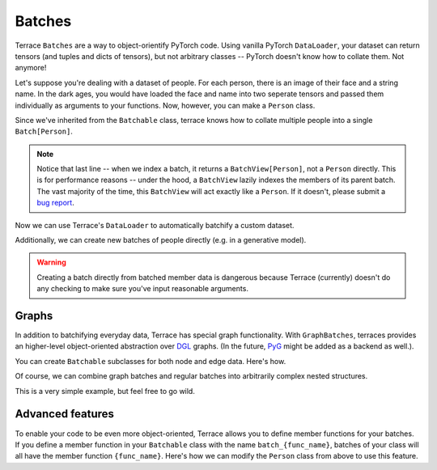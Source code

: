 .. _Batches:

Batches
========

.. jupyter-execute::
    :hide-code:
    
    import os
    import sys
    sys.path.insert(0, os.path.abspath(os.path.join('..', 'src')))

Terrace ``Batches`` are a way to object-orientify PyTorch code. Using vanilla
PyTorch ``DataLoader``, your dataset can return tensors (and tuples and dicts of tensors),
but not arbitrary classes -- PyTorch doesn't know how to collate them. Not anymore!

Let's suppose you're dealing with a dataset of people. For each person, there is
an image of their face and a string name. In the dark ages, you would have loaded
the face and name into two seperate tensors and passed them individually as arguments
to your functions. Now, however, you can make a ``Person`` class.

.. jupyter-execute::

    import torch
    import terrace as ter

    MAX_NAME_LEN = 128
    IMG_SIZE = 256
    class Person(ter.Batchable):
        
        face: torch.Tensor
        name: torch.Tensor
        
        def __init__(self): # fake person data
            self.face = torch.zeros((3, IMG_SIZE, IMG_SIZE))
            self.name = torch.zeros((MAX_NAME_LEN,))

Since we've inherited from the ``Batchable`` class, terrace knows how to collate
multiple people into a single ``Batch[Person]``.

.. jupyter-execute::

    dave = Person()
    rhonda = Person()
    batch = ter.collate([dave, rhonda])
    print(batch)

    # Batches have a length and can be indexed, just like lists
    print(len(batch))
    
    # But you can also access their (batched) members, just like
    # objects of the original class
    print(dave.name.shape)
    print(batch.name.shape) # notice the extra batch dimension
    
    print(batch[0]) # un-batchification

.. note::

    Notice that last line -- when we index a batch, it returns a ``BatchView[Person]``,
    not a ``Person`` directly. This is for performance reasons -- under the hood,
    a ``BatchView`` lazily indexes the members of its parent batch. The vast majority
    of the time, this ``BatchView`` will act exactly like a ``Person``. If it doesn't,
    please submit a `bug report <https://github.com/mixarcid/terrace/issues/new>`_.

Now we can use Terrace's ``DataLoader`` to automatically batchify a 
custom dataset.

.. jupyter-execute::

    class PersonDataset(torch.utils.data.Dataset):
        
        def __len__(self):
            return 16
        
        def __getitem__(self, index):
            return Person()
        
    batch_size = 8
    dataset = PersonDataset()
    loader = ter.DataLoader(dataset, batch_size=batch_size)
    for batch in loader:
        print(batch)

Additionally, we can create new batches of people directly (e.g. in a generative
model).

.. jupyter-execute::

    batch = ter.Batch(Person,
                      face=torch.zeros((batch_size, 3, IMG_SIZE, IMG_SIZE)),
                      name=torch.zeros((batch_size, MAX_NAME_LEN)))
    print(batch)

.. warning::

    Creating a batch directly from batched member data is dangerous because 
    Terrace (currently) doesn't do any checking to make sure you've input 
    reasonable arguments.


+++++++++++++++
Graphs
+++++++++++++++

In addition to batchifying everyday data, Terrace has special graph functionality.
With ``GraphBatches``, terraces provides an higher-level object-oriented abstraction
over `DGL <https://www.dgl.ai/>`_ graphs. (In the future, `PyG <https://pyg.org/>`_
might be added as a backend as well.).

You can create ``Batchable`` subclasses for both node and edge data. Here's how.

.. jupyter-execute::

    class Atom(ter.Batchable):

        # let's suppose atoms have a 3D position
        # and an atomic mass

        position: torch.Tensor
        mass: torch.Tensor

        def __init__(self):
            """ Fill with dummy data """
            self.position = torch.zeros((3,))
            self.mass = torch.zeros((1,))

    class Bond(ter.Batchable):

        order: torch.Tensor

        def __init__(self):
            self.order = torch.zeros((1,))

    # to create a Terrace graph, we need the node data, edge indexes,
    # and (optionally) edge data
    ndata = [ Atom(), Atom(), Atom() ]
    edges = [ (0, 1), (0, 2)]
    edata = [ Bond(), Bond() ]

    mol = ter.Graph(ndata, edges, edata)
    print(mol)

    # we can access their node and edge data batches with ndata and edata
    print(mol.ndata)
    print(mol.edata)

    # If we want, we can also get the underlying DGL graph.
    # This is necessary when we want to create wrapper modules
    # for the DGL model classes
    print(mol.dgl())

Of course, we can combine graph batches and regular batches into arbitrarily
complex nested structures.

.. jupyter-execute::

    class MolAndData(ter.Batchable):

        # all Batchable classes are dataclasses,
        # so we don't actually need a constructor

        mol: ter.Graph[Atom, Bond]
        data: torch.Tensor

    data = torch.zeros((8,))
    mol_and_data = MolAndData(mol, data)
    batch = ter.collate([ mol_and_data, mol_and_data, mol_and_data])
    print(batch)

This is a very simple example, but feel free to go wild.

+++++++++++++++++++
Advanced features
+++++++++++++++++++

To enable your code to be even more object-oriented, Terrace allows you
to define member functions for your batches. If you define a member
function in your ``Batchable`` class with the name ``batch_{func_name}``,
batches of your class will all have the member function ``{func_name}``.
Here's how we can modify the ``Person`` class from above to use this feature.

.. jupyter-execute::

    class Person(ter.Batchable):
    
        face: torch.Tensor
        name: torch.Tensor

        def say_hi(self):
            print("Hello, I'm a person")

        def batch_say_hi(self):
            print(f"Hello, I'm a batch of {len(self)} people")
        
        def __init__(self): # fake person data
            self.face = torch.zeros((3, IMG_SIZE, IMG_SIZE))
            self.name = torch.zeros((MAX_NAME_LEN,))

    person = Person()
    batch = ter.collate([Person(), Person(), Person()])

    person.say_hi()
    batch.say_hi()
